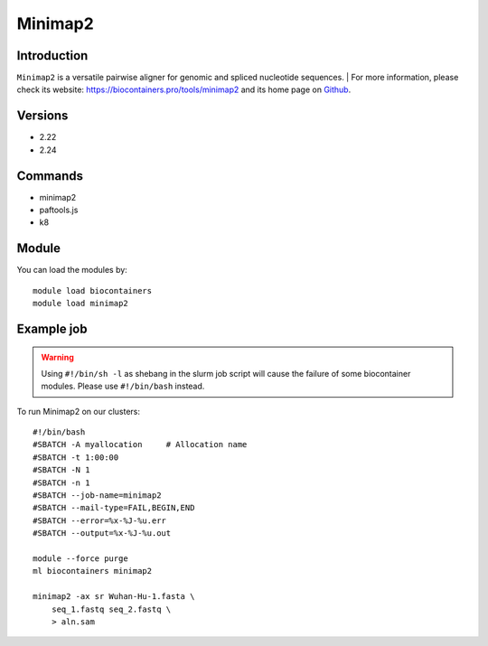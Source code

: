 .. _backbone-label:

Minimap2
==============================

Introduction
~~~~~~~~
``Minimap2`` is a versatile pairwise aligner for genomic and spliced nucleotide sequences. 
| For more information, please check its website: https://biocontainers.pro/tools/minimap2 and its home page on `Github`_.

Versions
~~~~~~~~
- 2.22
- 2.24

Commands
~~~~~~~
- minimap2
- paftools.js
- k8

Module
~~~~~~~~
You can load the modules by::
    
    module load biocontainers
    module load minimap2

Example job
~~~~~
.. warning::
    Using ``#!/bin/sh -l`` as shebang in the slurm job script will cause the failure of some biocontainer modules. Please use ``#!/bin/bash`` instead.

To run Minimap2 on our clusters::

    #!/bin/bash
    #SBATCH -A myallocation     # Allocation name 
    #SBATCH -t 1:00:00
    #SBATCH -N 1
    #SBATCH -n 1
    #SBATCH --job-name=minimap2
    #SBATCH --mail-type=FAIL,BEGIN,END
    #SBATCH --error=%x-%J-%u.err
    #SBATCH --output=%x-%J-%u.out

    module --force purge
    ml biocontainers minimap2

    minimap2 -ax sr Wuhan-Hu-1.fasta \
        seq_1.fastq seq_2.fastq \
        > aln.sam

.. _Github: https://github.com/lh3/minimap2

